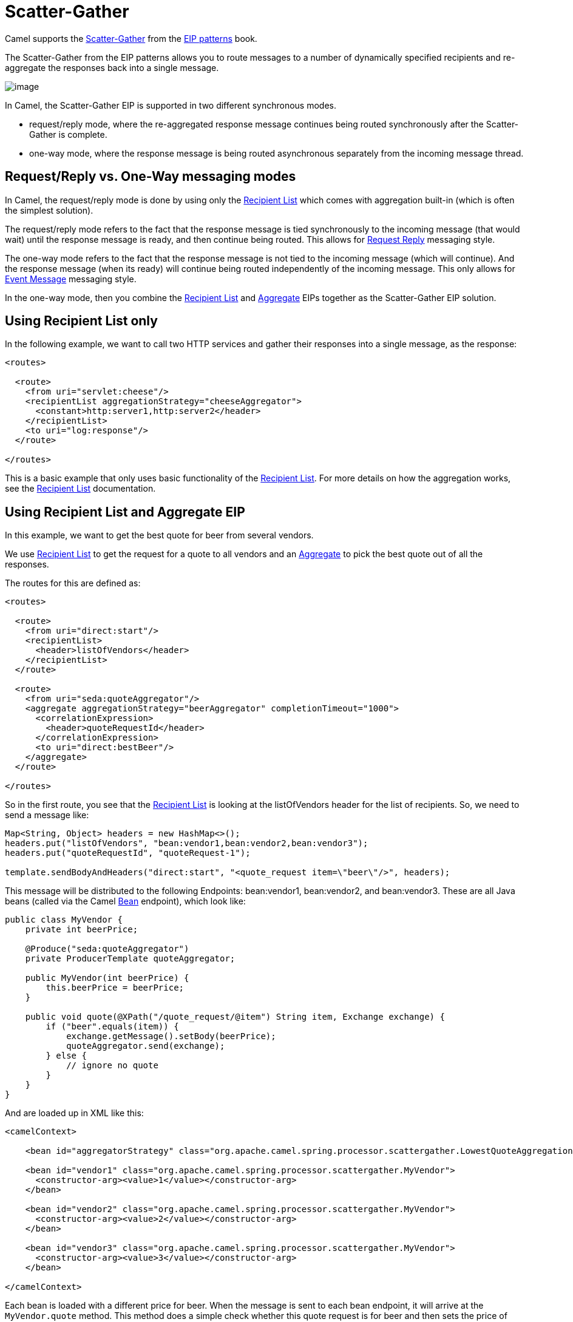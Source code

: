 = Scatter-Gather

Camel supports the
https://www.enterpriseintegrationpatterns.com/patterns/messaging/BroadcastAggregate.html[Scatter-Gather]
from the xref:enterprise-integration-patterns.adoc[EIP patterns] book.

The Scatter-Gather from the EIP patterns allows you to route messages to a number of dynamically
specified recipients and re-aggregate the responses back into a single message.

image::eip/BroadcastAggregate.gif[image]

In Camel, the Scatter-Gather EIP is supported in two different synchronous modes.

- request/reply mode, where the re-aggregated response message continues being routed synchronously
after the Scatter-Gather is complete.

- one-way mode, where the response message is being routed asynchronous separately from
the incoming message thread.

== Request/Reply vs. One-Way messaging modes

In Camel, the request/reply mode is done by using only the xref:recipientList-eip.adoc[Recipient List]
which comes with aggregation built-in (which is often the simplest solution).

The request/reply mode refers to the fact that the response message is tied synchronously
to the incoming message (that would wait) until the response message is ready, and then continue being routed.
This allows for xref:requestReply-eip.adoc[Request Reply] messaging style.

The one-way mode refers to the fact that the response message is not tied to the incoming message (which will continue).
And the response message (when its ready) will continue being routed independently of the incoming message.
This only allows for xref:event-message.adoc[Event Message] messaging style.

In the one-way mode, then you combine the xref:recipientList-eip.adoc[Recipient List] and xref:aggregate-eip.adoc[Aggregate] EIPs
together as the Scatter-Gather EIP solution.

== Using Recipient List only

In the following example, we want to call two HTTP services and gather their responses into a single message,
as the response:

[source,xml]
----
<routes>

  <route>
    <from uri="servlet:cheese"/>
    <recipientList aggregationStrategy="cheeseAggregator">
      <constant>http:server1,http:server2</header>
    </recipientList>
    <to uri="log:response"/>
  </route>

</routes>
----

This is a basic example that only uses basic functionality of the xref:recipientList-eip.adoc[Recipient List].
For more details on how the aggregation works, see the xref:recipientList-eip.adoc[Recipient List] documentation.

== Using Recipient List and Aggregate EIP

In this example, we want to get the best quote for beer from several vendors.

We use xref:recipientList-eip.adoc[Recipient List] to get the request for a quote to all vendors
and an xref:aggregate-eip.adoc[Aggregate] to pick the best quote out of all the responses.

The routes for this are defined as:

[source,xml]
----
<routes>

  <route>
    <from uri="direct:start"/>
    <recipientList>
      <header>listOfVendors</header>
    </recipientList>
  </route>

  <route>
    <from uri="seda:quoteAggregator"/>
    <aggregate aggregationStrategy="beerAggregator" completionTimeout="1000">
      <correlationExpression>
        <header>quoteRequestId</header>
      </correlationExpression>
      <to uri="direct:bestBeer"/>
    </aggregate>
  </route>

</routes>
----

So in the first route, you see that the xref:recipientList-eip.adoc[Recipient List] is looking at the
listOfVendors header for the list of recipients. So, we need to send a message like:

[source,java]
----
Map<String, Object> headers = new HashMap<>();
headers.put("listOfVendors", "bean:vendor1,bean:vendor2,bean:vendor3");
headers.put("quoteRequestId", "quoteRequest-1");

template.sendBodyAndHeaders("direct:start", "<quote_request item=\"beer\"/>", headers);
----

This message will be distributed to the following Endpoints: bean:vendor1, bean:vendor2, and bean:vendor3.
These are all Java beans (called via the Camel xref:components::bean-component.adoc[Bean] endpoint), which look like:

[source,java]
----
public class MyVendor {
    private int beerPrice;

    @Produce("seda:quoteAggregator")
    private ProducerTemplate quoteAggregator;

    public MyVendor(int beerPrice) {
        this.beerPrice = beerPrice;
    }

    public void quote(@XPath("/quote_request/@item") String item, Exchange exchange) {
        if ("beer".equals(item)) {
            exchange.getMessage().setBody(beerPrice);
            quoteAggregator.send(exchange);
        } else {
            // ignore no quote
        }
    }
}
----

And are loaded up in XML like this:

[source,xml]
----
<camelContext>

    <bean id="aggregatorStrategy" class="org.apache.camel.spring.processor.scattergather.LowestQuoteAggregationStrategy"/>

    <bean id="vendor1" class="org.apache.camel.spring.processor.scattergather.MyVendor">
      <constructor-arg><value>1</value></constructor-arg>
    </bean>

    <bean id="vendor2" class="org.apache.camel.spring.processor.scattergather.MyVendor">
      <constructor-arg><value>2</value></constructor-arg>
    </bean>

    <bean id="vendor3" class="org.apache.camel.spring.processor.scattergather.MyVendor">
      <constructor-arg><value>3</value></constructor-arg>
    </bean>

</camelContext>
----

Each bean is loaded with a different price for beer. When the message is sent to each bean endpoint,
it will arrive at the `MyVendor.quote` method. This method does a simple check whether this quote
request is for beer and then sets the price of beer on the exchange for retrieval at a later step.
The message is forwarded on to the next step using xref:manual::pojo-producing.adoc[POJO Producing]
(see the `@Produce` annotation).

At the next step, we want to take the beer quotes from all vendors and find out which one was the best
(that is, the lowest!).
To do this, we use the xref:aggregate-eip.adoc[Aggregate] EIP with a custom
`AggregationStrategy`.

The xref:aggregate-eip.adoc[Aggregate] needs to be able to compare only the messages from this particular quote;
this is easily done by specifying a correlation expression equal to the value of the quoteRequestId header.
As shown above in the message sending snippet, we set this header to quoteRequest-1.
This correlation value must be unique, or you may include responses that are not part of this quote.
To pick the lowest quote out of the set, we use a custom `AggregationStrategy` like:

[source,java]
----
public class LowestQuoteAggregationStrategy implements AggregationStrategy {

    public Exchange aggregate(Exchange oldExchange, Exchange newExchange) {
        // the first time we only have the new exchange
        if (oldExchange == null) {
            return newExchange;
        }

        if (oldExchange.getMessage().getBody(int.class) < newExchange.getMessage().getBody(int.class)) {
            return oldExchange;
        } else {
            return newExchange;
        }
    }
}
----

And finally, the aggregator will assemble the response message with the best beer price (the lowest).
Notice how the aggregator has timeout built-in, meaning that if one or more of the beer vendors does
not respond, then the aggregator will discard those _late_ responses, and send out a message with the _best price so far_.

The message is then continued to another route via the `direct:bestBeer` endpoint.

== See Also

The Scatter-Gather EIP is a composite pattern built by exiting EIPs:

- xref:recipientList-eip.adoc[Recipient List]
- xref:aggregate-eip.adoc[Aggregate]
